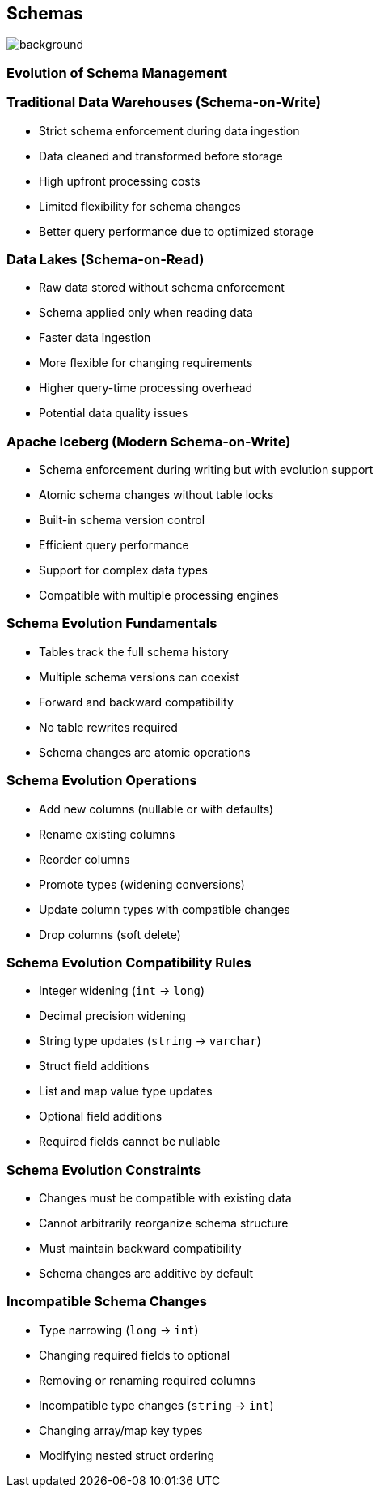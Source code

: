 ifndef::imagesdir[:imagesdir: ../images]

[.chapter]
== Schemas
image::iStock-1181695869.jpg[background, size=cover]

=== Evolution of Schema Management

=== Traditional Data Warehouses (Schema-on-Write)

* Strict schema enforcement during data ingestion
* Data cleaned and transformed before storage
* High upfront processing costs
* Limited flexibility for schema changes
* Better query performance due to optimized storage

=== Data Lakes (Schema-on-Read)

* Raw data stored without schema enforcement
* Schema applied only when reading data
* Faster data ingestion
* More flexible for changing requirements
* Higher query-time processing overhead
* Potential data quality issues

=== Apache Iceberg (Modern Schema-on-Write)

* Schema enforcement during writing but with evolution support
* Atomic schema changes without table locks
* Built-in schema version control
* Efficient query performance
* Support for complex data types
* Compatible with multiple processing engines

=== Schema Evolution Fundamentals

* Tables track the full schema history
* Multiple schema versions can coexist
* Forward and backward compatibility
* No table rewrites required
* Schema changes are atomic operations

=== Schema Evolution Operations

* Add new columns (nullable or with defaults)
* Rename existing columns
* Reorder columns
* Promote types (widening conversions)
* Update column types with compatible changes
* Drop columns (soft delete)

=== Schema Evolution Compatibility Rules

* Integer widening (`int` -> `long`)
* Decimal precision widening
* String type updates (`string` -> `varchar`)
* Struct field additions
* List and map value type updates
* Optional field additions
* Required fields cannot be nullable

=== Schema Evolution Constraints

* Changes must be compatible with existing data
* Cannot arbitrarily reorganize schema structure
* Must maintain backward compatibility
* Schema changes are additive by default

=== Incompatible Schema Changes

* Type narrowing (`long` -> `int`)
* Changing required fields to optional
* Removing or renaming required columns
* Incompatible type changes (`string` -> `int`)
* Changing array/map key types
* Modifying nested struct ordering

